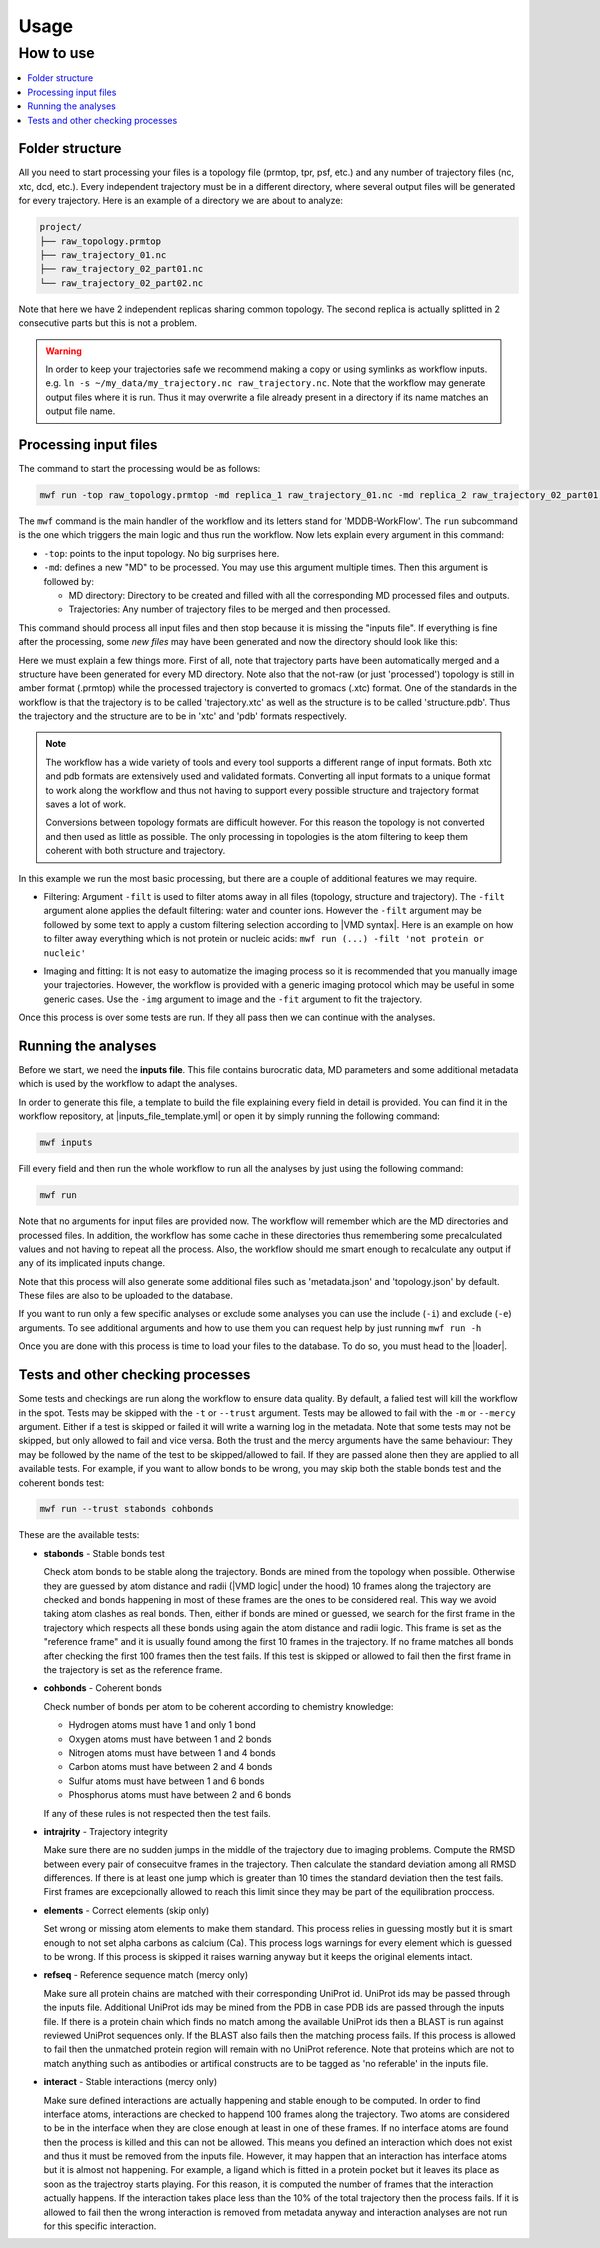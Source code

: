 Usage
=====

How to use
----------

.. contents::
   :local:


Folder structure
~~~~~~~~~~~~~~~~~~~~~~~~~~~~~~~~~~

All you need to start processing your files is a topology file (prmtop, tpr, psf, etc.) and any number of trajectory files (nc, xtc, dcd, etc.). Every independent trajectory must be in a different directory, where several output files will be generated for every trajectory. Here is an example of a directory we are about to analyze:

.. code-block:: text

    project/
    ├── raw_topology.prmtop
    ├── raw_trajectory_01.nc
    ├── raw_trajectory_02_part01.nc
    └── raw_trajectory_02_part02.nc

Note that here we have 2 independent replicas sharing common topology. The second replica is actually splitted in 2 consecutive parts but this is not a problem.

.. warning::
   In order to keep your trajectories safe we recommend making a copy or using symlinks as workflow inputs. e.g. ``ln -s ~/my_data/my_trajectory.nc raw_trajectory.nc``.
   Note that the workflow may generate output files where it is run. Thus it may overwrite a file already present in a directory if its name matches an output file name.

Processing input files
~~~~~~~~~~~~~~~~~~~~~~

The command to start the processing would be as follows:

.. code-block:: bash

   mwf run -top raw_topology.prmtop -md replica_1 raw_trajectory_01.nc -md replica_2 raw_trajectory_02_part01.nc raw_trajectory_02_part02.nc

The ``mwf`` command is the main handler of the workflow and its letters stand for 'MDDB-WorkFlow'. The ``run`` subcommand is the one which triggers the main logic and thus run the workflow. Now lets explain every argument in this command:

* ``-top``: points to the input topology. No big surprises here.
* ``-md``: defines a new "MD" to be processed. You may use this argument multiple times. Then this argument is followed by:

  * MD directory: Directory to be created and filled with all the corresponding MD processed files and outputs.
  * Trajectories: Any number of trajectory files to be merged and then processed.

This command should process all input files and then stop because it is missing the "inputs file".
If everything is fine after the processing, some *new files* may have been generated and now the directory should look like this:

.. code-block:: text
    :emphasize-lines: 6,7,8,9,10,11,12

    project/
    ├── raw_topology.prmtop
    ├── raw_trajectory.nc
    ├── raw_trajectory_part01.nc
    ├── raw_trajectory_part02.nc
    ├── topology.prmtop
    ├── replica_1/
    │   ├── structure.pdb
    │   └── trajectory.xtc
    └── replica_2/
        ├── structure.pdb
        └── trajectory.xtc

Here we must explain a few things more.
First of all, note that trajectory parts have been automatically merged and a structure have been generated for every MD directory.
Note also that the not-raw (or just 'processed') topology is still in amber format (.prmtop) while the processed trajectory is converted to gromacs (.xtc) format. One of the standards in the workflow is that the trajectory is to be called 'trajectory.xtc' as well as the structure is to be called 'structure.pdb'. Thus the trajectory and the structure are to be in 'xtc' and 'pdb' formats respectively.

.. note::

   The workflow has a wide variety of tools and every tool supports a different range of input formats. Both xtc and pdb formats are extensively used and validated formats. Converting all input formats to a unique format to work along the workflow and thus not having to support every possible structure and trajectory format saves a lot of work.

   Conversions between topology formats are difficult however. For this reason the topology is not converted and then used as little as possible. The only processing in topologies is the atom filtering to keep them coherent with both structure and trajectory.

In this example we run the most basic processing, but there are a couple of additional features we may require.

* Filtering: Argument ``-filt`` is used to filter atoms away in all files (topology, structure and trajectory). The ``-filt`` argument alone applies the default filtering: water and counter ions. However the ``-filt`` argument may be followed by some text to apply a custom filtering selection according to |VMD syntax|. Here is an example on how to filter away everything which is not protein or nucleic acids: ``mwf run (...) -filt 'not protein or nucleic'``

.. |VMD syntax| raw:: html

    <a href="https://www.ks.uiuc.edu/Research/vmd/vmd-1.3/ug/node132.html" target="_blank">VMD syntax</a>

* Imaging and fitting: It is not easy to automatize the imaging process so it is recommended that you manually image your trajectories. However, the workflow is provided with a generic imaging protocol which may be useful in some generic cases. Use the ``-img`` argument to image and the ``-fit`` argument to fit the trajectory.

Once this process is over some tests are run.
If they all pass then we can continue with the analyses.

Running the analyses
~~~~~~~~~~~~~~~~~~~~

Before we start, we need the **inputs file**.
This file contains burocratic data, MD parameters and some additional metadata which is used by the workflow to adapt the analyses.

In order to generate this file, a template to build the file explaining every field in detail is provided. You can find it in the workflow repository, at |inputs_file_template.yml| or open it by simply running the following command:

.. |inputs_file_template.yml| raw:: html

    <a href="https://github.com/mmb-irb/MDDB-workflow/blob/release/model_workflow/resources/inputs_file_template.yml" target="_blank">inputs_file_template.yml</a>

.. code-block:: bash

   mwf inputs

Fill every field and then run the whole workflow to run all the analyses by just using the following command:

.. code-block:: bash

   mwf run

Note that no arguments for input files are provided now.
The workflow will remember which are the MD directories and processed files.
In addition, the workflow has some cache in these directories thus remembering some precalculated values and not having to repeat all the process.
Also, the workflow should me smart enough to recalculate any output if any of its implicated inputs change.

Note that this process will also generate some additional files such as 'metadata.json' and 'topology.json' by default. These files are also to be uploaded to the database.

If you want to run only a few specific analyses or exclude some analyses you can use the include (``-i``) and exclude (``-e``) arguments.
To see additional arguments and how to use them you can request help by just running ``mwf run -h``

Once you are done with this process is time to load your files to the database.
To do so, you must head to the |loader|.

.. |loader| raw:: html

    <a href="https://github.com/mmb-irb/MDDB-loader" target="_blank">MDDB-loader</a>


Tests and other checking processes
~~~~~~~~~~~~~~~~~~~~~~~~~~~~~~~~~~

Some tests and checkings are run along the workflow to ensure data quality.
By default, a falied test will kill the workflow in the spot.
Tests may be skipped with the ``-t`` or ``--trust`` argument.
Tests may be allowed to fail with the ``-m`` or ``--mercy`` argument.
Either if a test is skipped or failed it will write a warning log in the metadata.
Note that some tests may not be skipped, but only allowed to fail and vice versa.
Both the trust and the mercy arguments have the same behaviour:
They may be followed by the name of the test to be skipped/allowed to fail.
If they are passed alone then they are applied to all available tests.
For example, if you want to allow bonds to be wrong, you may skip both the stable bonds test and the coherent bonds test:

.. code-block:: bash

   mwf run --trust stabonds cohbonds

These are the available tests:

- **stabonds** - Stable bonds test

  Check atom bonds to be stable along the trajectory.
  Bonds are mined from the topology when possible.
  Otherwise they are guessed by atom distance and radii (|VMD logic| under the hood) 10 frames along the trajectory are checked and bonds happening in most of these frames are the ones to be considered real. This way we avoid taking atom clashes as real bonds.
  Then, either if bonds are mined or guessed, we search for the first frame in the trajectory which respects all these bonds using again the atom distance and radii logic. This frame is set as the "reference frame" and it is usually found among the first 10 frames in the trajectory. If no frame matches all bonds after checking the first 100 frames then the test fails.
  If this test is skipped or allowed to fail then the first frame in the trajectory is set as the reference frame.

.. |VMD logic| raw:: html

    <a href="https://www.ks.uiuc.edu/Research/vmd/current/ug/node27.html" target="_blank">VMD logic</a>

- **cohbonds** - Coherent bonds

  Check number of bonds per atom to be coherent according to chemistry knowledge:

  * Hydrogen atoms must have 1 and only 1 bond
  * Oxygen atoms must have between 1 and 2 bonds
  * Nitrogen atoms must have between 1 and 4 bonds
  * Carbon atoms must have between 2 and 4 bonds
  * Sulfur atoms must have between 1 and 6 bonds
  * Phosphorus atoms must have between 2 and 6 bonds

  If any of these rules is not respected then the test fails.

- **intrajrity** - Trajectory integrity

  Make sure there are no sudden jumps in the middle of the trajectory due to imaging problems.
  Compute the RMSD between every pair of consecuitve frames in the trajectory.
  Then calculate the standard deviation among all RMSD differences.
  If there is at least one jump which is greater than 10 times the standard deviation then the test fails.
  First frames are excepcionally allowed to reach this limit since they may be part of the equilibration proccess.

- **elements** - Correct elements (skip only)

  Set wrong or missing atom elements to make them standard.
  This process relies in guessing mostly but it is smart enough to not set alpha carbons as calcium (Ca).
  This process logs warnings for every element which is guessed to be wrong.
  If this process is skipped it raises warning anyway but it keeps the original elements intact.

- **refseq** - Reference sequence match (mercy only)

  Make sure all protein chains are matched with their corresponding UniProt id.
  UniProt ids may be passed through the inputs file.
  Additional UniProt ids may be mined from the PDB in case PDB ids are passed through the inputs file.
  If there is a protein chain which finds no match among the available UniProt ids then a BLAST is run against reviewed UniProt sequences only.
  If the BLAST also fails then the matching process fails.
  If this process is allowed to fail then the unmatched protein region will remain with no UniProt reference.
  Note that proteins which are not to match anything such as antibodies or artifical constructs are to be tagged as 'no referable' in the inputs file.

- **interact** - Stable interactions (mercy only)

  Make sure defined interactions are actually happening and stable enough to be computed.
  In order to find interface atoms, interactions are checked to happend 100 frames along the trajectory.
  Two atoms are considered to be in the interface when they are close enough at least in one of these frames.
  If no interface atoms are found then the process is killed and this can not be allowed.
  This means you defined an interaction which does not exist and thus it must be removed from the inputs file.
  However, it may happen that an interaction has interface atoms but it is almost not happening.
  For example, a ligand which is fitted in a protein pocket but it leaves its place as soon as the trajectroy starts playing.
  For this reason, it is computed the number of frames that the interaction actually happens.
  If the interaction takes place less than the 10% of the total trajectory then the process fails.
  If it is allowed to fail then the wrong interaction is removed from metadata anyway and interaction analyses are not run for this specific interaction.

